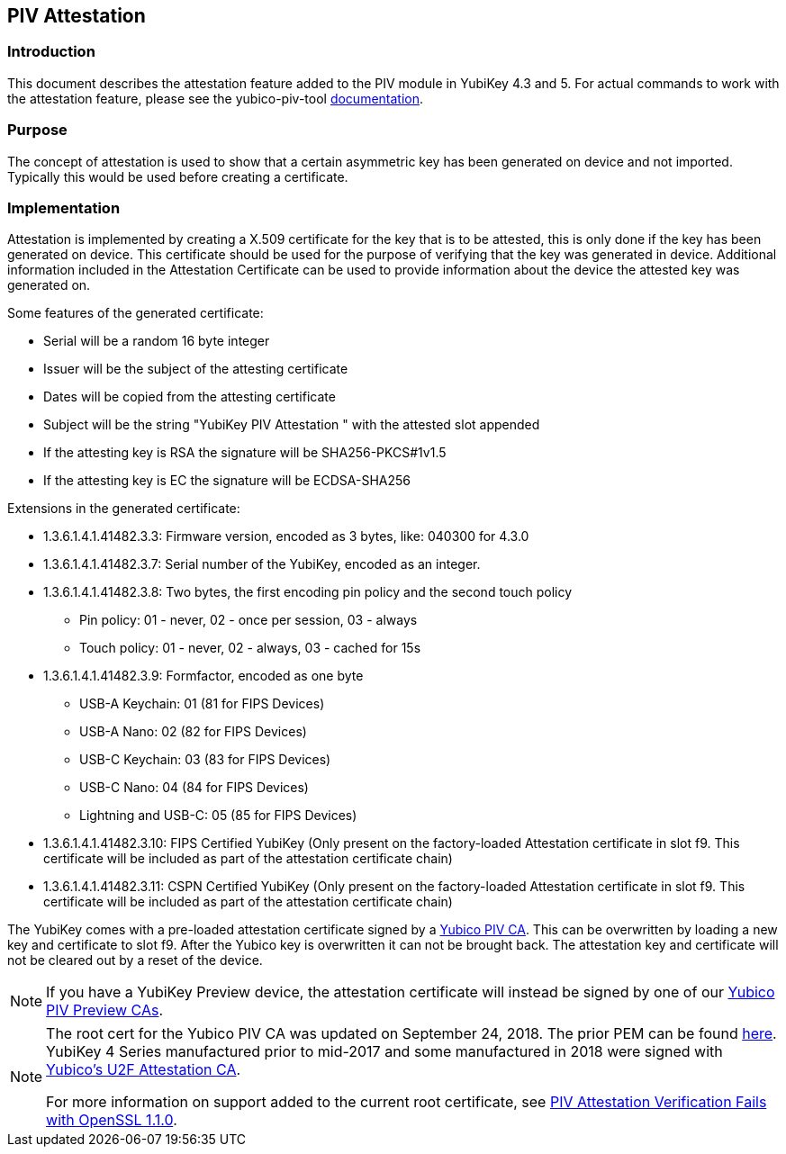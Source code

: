 == PIV Attestation

=== Introduction
This document describes the attestation feature added to the PIV module in YubiKey 4.3 and 5. For actual commands to work with the attestation feature, please see the yubico-piv-tool link:../../yubico-piv-tool/Attestation.adoc[documentation].

=== Purpose
The concept of attestation is used to show that a certain asymmetric key has been generated on device and not imported. Typically this would be used before creating a certificate.

=== Implementation
Attestation is implemented by creating a X.509 certificate for the key that is to be attested, this is only done if the key has been generated on device. This certificate should be used for the purpose of verifying that the key was generated in device. Additional information included in the Attestation Certificate can be used to provide information about the device the attested key was generated on.

Some features of the generated certificate:

* Serial will be a random 16 byte integer
* Issuer will be the subject of the attesting certificate
* Dates will be copied from the attesting certificate
* Subject will be the string "YubiKey PIV Attestation " with the attested slot appended
* If the attesting key is RSA the signature will be SHA256-PKCS#1v1.5
* If the attesting key is EC the signature will be ECDSA-SHA256

Extensions in the generated certificate:

* +1.3.6.1.4.1.41482.3.3+: Firmware version, encoded as 3 bytes, like: 040300 for 4.3.0
* +1.3.6.1.4.1.41482.3.7+: Serial number of the YubiKey, encoded as an integer.
* +1.3.6.1.4.1.41482.3.8+: Two bytes, the first encoding pin policy and the second touch policy
** Pin policy: 01 - never, 02 - once per session, 03 - always
** Touch policy: 01 - never, 02 - always, 03 - cached for 15s
* +1.3.6.1.4.1.41482.3.9+: Formfactor, encoded as one byte
** USB-A Keychain: 01 (81 for FIPS Devices)
** USB-A Nano: 02 (82 for FIPS Devices)
** USB-C Keychain: 03 (83 for FIPS Devices)
** USB-C Nano: 04 (84 for FIPS Devices)
** Lightning and USB-C: 05 (85 for FIPS Devices)
* +1.3.6.1.4.1.41482.3.10+: FIPS Certified YubiKey (Only present on the factory-loaded Attestation certificate in slot f9. This certificate will be included as part of the attestation certificate chain)
* +1.3.6.1.4.1.41482.3.11+: CSPN Certified YubiKey (Only present on the factory-loaded Attestation certificate in slot f9. This certificate will be included as part of the attestation certificate chain)

The YubiKey comes with a pre-loaded attestation certificate signed by a link:/PKI/yubico-ca-certs.txt[Yubico PIV CA]. This can be overwritten by loading a new key and certificate to slot f9. After the Yubico key is overwritten it can not be brought back. The attestation key and certificate will not be cleared out by a reset of the device.

NOTE: If you have a YubiKey Preview device, the attestation certificate will
instead be signed by one of our link:/PKI/preview/yubico-piv-preview-ca-certs.pem[Yubico PIV Preview CAs].

[NOTE]
====
The root cert for the Yubico PIV CA was updated on September 24, 2018. The prior PEM can be found link:piv-attestation-ca-old.pem[here]. YubiKey 4 Series manufactured prior to mid-2017 and some manufactured in 2018 were signed with link:https://developers.yubico.com/u2f/yubico-u2f-ca-certs.txt[Yubico's U2F Attestation CA].

For more information on support added to the current root certificate, see link:https://support.yubico.com/support/solutions/articles/15000013406-piv-attestation-verification-fails-with-openssl-1-1-0[PIV Attestation Verification Fails with OpenSSL 1.1.0].
====
